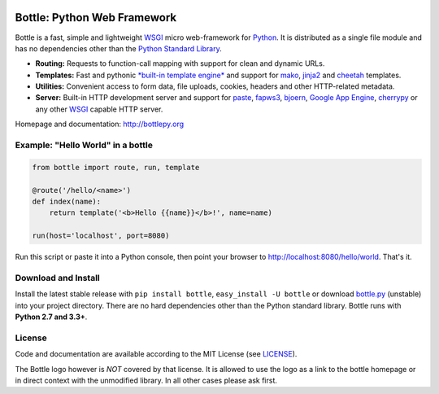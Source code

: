 .. image:: http://bottlepy.org/docs/dev/_static/logo_nav.png
  :target: http://bottlepy.org/
  :alt: Bottle Logo
  :align: right

.. image:: https://travis-ci.org/bottlepy/bottle.svg?branch=master
    :target: https://travis-ci.org/bottlepy/bottle
    :alt: Bottle Build

.. image:: https://circleci.com/gh/bottlepy/bottle.svg?style=svg
   :target: https://circleci.com/gh/bottlepy/bottle
   :alt: CI Bottle

.. image:: https://coveralls.io/repos/github/bottlepy/bottle/badge.svg?branch=master
   :target: https://coveralls.io/github/bottlepy/bottle?branch=master
   :alt: Coverage

.. image:: https://img.shields.io/pypi/v/bottle.svg
    :target: https://pypi.python.org/pypi/bottle/
    :alt: Latest Version

.. image:: https://img.shields.io/pypi/l/bottle.svg
    :target: https://pypi.python.org/pypi/bottle/
    :alt: License

.. _mako: http://www.makotemplates.org/
.. _cheetah: http://www.cheetahtemplate.org/
.. _jinja2: http://jinja.pocoo.org/
.. _paste: http://pythonpaste.org/
.. _fapws3: https://github.com/william-os4y/fapws3
.. _bjoern: https://github.com/jonashaag/bjoern
.. _cherrypy: http://www.cherrypy.org/
.. _WSGI: http://www.wsgi.org/
.. _Python: http://python.org/

============================
Bottle: Python Web Framework
============================

.. Bottle源码分析: https://hexiangyu.me/posts/18

Bottle is a fast, simple and lightweight WSGI_ micro web-framework for Python_. It is distributed as a single file module and has no dependencies other than the `Python Standard Library <http://docs.python.org/library/>`_.


* **Routing:** Requests to function-call mapping with support for clean and  dynamic URLs.
* **Templates:** Fast and pythonic `*built-in template engine* <http://bottlepy.org/docs/dev/tutorial.html#tutorial-templates>`_ and support for mako_, jinja2_ and cheetah_ templates.
* **Utilities:** Convenient access to form data, file uploads, cookies, headers and other HTTP-related metadata.
* **Server:** Built-in HTTP development server and support for paste_, fapws3_, bjoern_, `Google App Engine <https://cloud.google.com/appengine/>`_, cherrypy_ or any other WSGI_ capable HTTP server.

Homepage and documentation: http://bottlepy.org


Example: "Hello World" in a bottle
----------------------------------

.. code-block:: python

  from bottle import route, run, template

  @route('/hello/<name>')
  def index(name):
      return template('<b>Hello {{name}}</b>!', name=name)

  run(host='localhost', port=8080)

Run this script or paste it into a Python console, then point your browser to `<http://localhost:8080/hello/world>`_. That's it.


Download and Install
--------------------

.. __: https://github.com/bottlepy/bottle/raw/master/bottle.py

Install the latest stable release with ``pip install bottle``, ``easy_install -U bottle`` or download `bottle.py`__ (unstable) into your project directory. There are no hard dependencies other than the Python standard library. Bottle runs with **Python 2.7 and 3.3+**.


License
-------

.. __: https://github.com/bottlepy/bottle/raw/master/LICENSE

Code and documentation are available according to the MIT License (see LICENSE__).

The Bottle logo however is *NOT* covered by that license. It is allowed to use the logo as a link to the bottle homepage or in direct context with the unmodified library. In all other cases please ask first.
